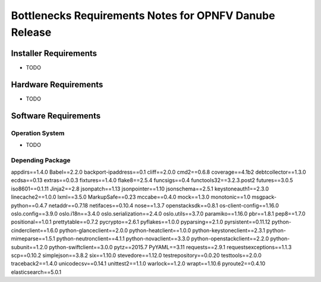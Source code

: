 .. This work is licensed under a Creative Commons Attribution 4.0 International License.
.. http://creativecommons.org/licenses/by/4.0
.. (c) Huawei Technologies Co.,Ltd and others.


*******************************************************
Bottlenecks Requirements Notes for OPNFV Danube Release
*******************************************************

======================
Installer Requirements
======================

* TODO

=====================
Hardware Requirements
=====================

* TODO

=====================
Software Requirements
=====================

Operation System
----------------

* TODO

Depending Package
-----------------

appdirs==1.4.0
Babel==2.2.0
backport-ipaddress==0.1
cliff==2.0.0
cmd2==0.6.8
coverage==4.1b2
debtcollector==1.3.0
ecdsa==0.13
extras==0.0.3
fixtures==1.4.0
flake8==2.5.4
funcsigs==0.4
functools32==3.2.3.post2
futures==3.0.5
iso8601==0.1.11
Jinja2==2.8
jsonpatch==1.13
jsonpointer==1.10
jsonschema==2.5.1
keystoneauth1==2.3.0
linecache2==1.0.0
lxml==3.5.0
MarkupSafe==0.23
mccabe==0.4.0
mock==1.3.0
monotonic==1.0
msgpack-python==0.4.7
netaddr==0.7.18
netifaces==0.10.4
nose==1.3.7
openstacksdk==0.8.1
os-client-config==1.16.0
oslo.config==3.9.0
oslo.i18n==3.4.0
oslo.serialization==2.4.0
oslo.utils==3.7.0
paramiko==1.16.0
pbr==1.8.1
pep8==1.7.0
positional==1.0.1
prettytable==0.7.2
pycrypto==2.6.1
pyflakes==1.0.0
pyparsing==2.1.0
pyrsistent==0.11.12
python-cinderclient==1.6.0
python-glanceclient==2.0.0
python-heatclient==1.0.0
python-keystoneclient==2.3.1
python-mimeparse==1.5.1
python-neutronclient==4.1.1
python-novaclient==3.3.0
python-openstackclient==2.2.0
python-subunit==1.2.0
python-swiftclient==3.0.0
pytz==2015.7
PyYAML==3.11
requests==2.9.1
requestsexceptions==1.1.3
scp==0.10.2
simplejson==3.8.2
six==1.10.0
stevedore==1.12.0
testrepository==0.0.20
testtools==2.0.0
traceback2==1.4.0
unicodecsv==0.14.1
unittest2==1.1.0
warlock==1.2.0
wrapt==1.10.6
pyroute2==0.4.10
elasticsearch==5.0.1
